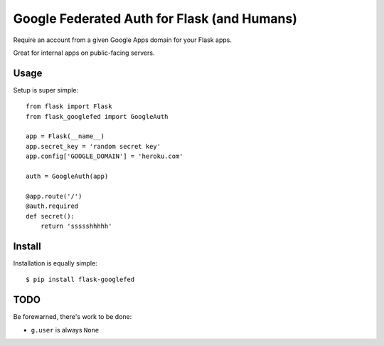 Google Federated Auth for Flask (and Humans)
============================================

Require an account from a given Google Apps domain for your Flask apps.

Great for internal apps on public-facing servers.


Usage
-----

Setup is super simple::

    from flask import Flask
    from flask_googlefed import GoogleAuth

    app = Flask(__name__)
    app.secret_key = 'random secret key'
    app.config['GOOGLE_DOMAIN'] = 'heroku.com'

    auth = GoogleAuth(app)

    @app.route('/')
    @auth.required
    def secret():
        return 'ssssshhhhh'


Install
-------

Installation is equally simple::

    $ pip install flask-googlefed


TODO
----

Be forewarned, there's work to be done:

- ``g.user`` is always ``None``
